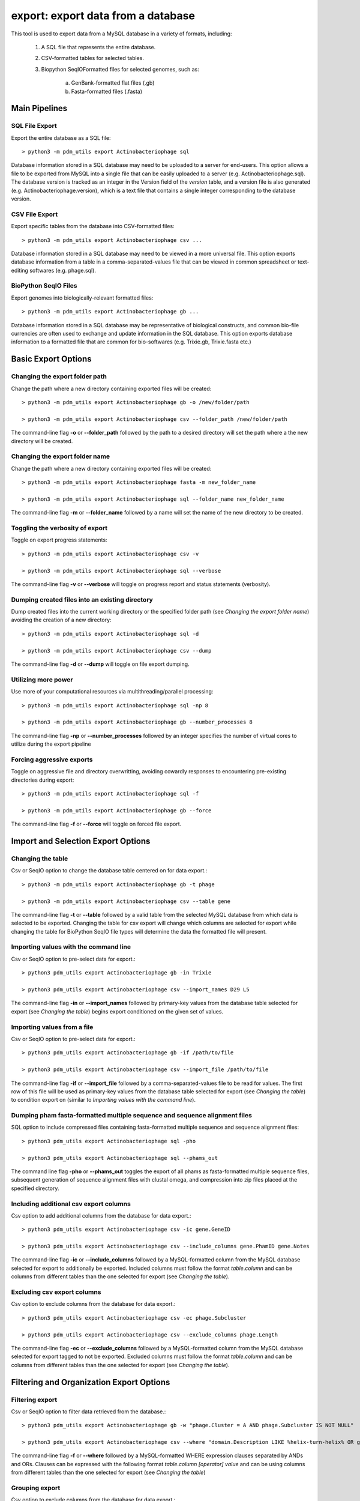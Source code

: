 .. _export:

export: export data from a database
===================================

This tool is used to export data from a MySQL database in a variety of formats, including:

    1. A SQL file that represents the entire database.
    2. CSV-formatted tables for selected tables.
    3. Biopython SeqIOFormatted files for selected genomes, such as:

        a. GenBank-formatted flat files (.gb)
        b. Fasta-formatted files (.fasta)

Main Pipelines
--------------

SQL File Export
_______________

Export the entire database as a SQL file::

    > python3 -m pdm_utils export Actinobacteriophage sql

Database information stored in a SQL database may need to be uploaded to a server for end-users.  This option allows a file to be exported from MySQL into a single file that can be easily uploaded to a server (e.g. Actinobacteriophage.sql). 
The database version is tracked as an integer in the Version field of the *version* table, and a version file is also generated (e.g. Actinobacteriophage.version), which is a text file that contains a single integer corresponding to the database version.


CSV File Export
_______________

Export specific tables from the database into CSV-formatted files::

    > python3 -m pdm_utils export Actinobacteriophage csv ...

Database information stored in a SQL database may need to be viewed in a more universal file.  This option exports database information from a table in a comma-separated-values file that can be viewed in common spreadsheet or text-editing softwares (e.g. phage.sql).


BioPython SeqIO Files
_____________________

Export genomes into biologically-relevant formatted files::

    > python3 -m pdm_utils export Actinobacteriophage gb ...

Database information stored in a SQL database may be representative of biological constructs, and common bio-file currencies are often used to exchange and update information in the SQL database.  This option exports database information to a formatted file that are common for bio-softwares (e.g. Trixie.gb, Trixie.fasta etc.)


Basic Export Options
--------------------

Changing the export folder path
_______________________________

Change the path where a new directory containing exported files will be created::

    > python3 -m pdm_utils export Actinobacteriophage gb -o /new/folder/path

    > python3 -m pdm_utils export Actinobacteriophage csv --folder_path /new/folder/path

The command-line flag **-o** or **--folder_path** followed by the path to a desired directory will set the path where a the new directory will be created.

Changing the export folder name
_______________________________

Change the path where a new directory containing exported files will be created::

    > python3 -m pdm_utils export Actinobacteriophage fasta -m new_folder_name

    > python3 -m pdm_utils export Actinobacteriophage sql --folder_name new_folder_name

The command-line flag **-m** or **--folder_name** followed by a name will set the name of the new directory to be created.

Toggling the verbosity of export 
________________________________

Toggle on export progress statements::

    > python3 -m pdm_utils export Actinobacteriophage csv -v

    > python3 -m pdm_utils export Actinobacteriophage sql --verbose 

The command-line flag **-v** or **--verbose** will toggle on progress report and status statements (verbosity).

Dumping created files into an existing directory
________________________________________________

Dump created files into the current working directory or the specified folder path (see *Changing the export folder name*) avoiding the creation of a new directory::

    > python3 -m pdm_utils export Actinobacteriophage sql -d

    > python3 -m pdm_utils export Actinobacteriophage csv --dump

The command-line flag **-d** or **--dump** will toggle on file export dumping.  

Utilizing more power
____________________

Use more of your computational resources via multithreading/parallel processing::
    
    > python3 -m pdm_utils export Actinobacteriophage sql -np 8

    > python3 -m pdm_utils export Actinobacteriophage gb --number_processes 8

The command-line flag **-np** or **--number_processes** followed by an integer specifies the number of virtual cores to utilize during the export pipeline

Forcing aggressive exports
__________________________

Toggle on aggressive file and directory overwritting, avoiding cowardly responses to encountering pre-existing directories during export::

    > python3 -m pdm_utils export Actinobacteriophage sql -f
    
    > python3 -m pdm_utils export Actinobacteriophage gb --force

The command-line flag **-f** or **--force** will toggle on forced file export.

Import and Selection Export Options
-----------------------------------

Changing the table
__________________

Csv or SeqIO option to change the database table centered on for data export.::

    > python3 -m pdm_utils export Actinobacteriophage gb -t phage

    > python3 -m pdm_utils export Actinobacteriophage csv --table gene

The command-line flag **-t** or **--table** followed by a valid table from the selected MySQL database from which data is selected to be exported.  
Changing the table for csv export will change which columns are selected for export while changing the table for BioPython SeqIO file types will determine the data the formatted file will present.

Importing values with the command line
______________________________________

Csv or SeqIO option to pre-select data for export.::

    > python3 pdm_utils export Actinobacteriophage gb -in Trixie

    > python3 pdm_utils export Actinobacteriophage csv --import_names D29 L5

The command-line flag **-in** or **--import_names** followed by primary-key values from the database table selected for export (see *Changing the table*) begins export conditioned on the given set of values.

Importing values from a file
____________________________

Csv or SeqIO option to pre-select data for export.::

    > python3 pdm_utils export Actinobacteriophage gb -if /path/to/file

    > python3 pdm_utils export Actinobacteriophage csv --import_file /path/to/file

The command-line flag **-if** or **--import_file** followed by a comma-separated-values file to be read for values.  The first row of this file will be used as primary-key values from the database table selected for export (see *Changing the table*) to condition export on (similar to *Importing values with the command line*).

Dumping pham fasta-formatted multiple sequence and sequence alignment files
___________________________________________________________________________

SQL option to include compressed files containing fasta-formatted multiple sequence and sequence alignment files::

    > python3 pdm_utils export Actinobacteriophage sql -pho

    > python3 pdm_utils export Actinobacteriophage sql --phams_out

The command line flag **-pho** or **--phams_out** toggles the export of all phams as fasta-formatted multiple sequence files, subsequent generation of sequence alignment files with clustal omega, and compression into zip files placed at the specified directory.

Including additional csv export columns
_______________________________________

Csv option to add additional columns from the database for data export.::
    
    > python3 pdm_utils export Actinobacteriophage csv -ic gene.GeneID

    > python3 pdm_utils export Actinobacteriophage csv --include_columns gene.PhamID gene.Notes

The command-line flag **-ic** or **--include_columns** followed by a MySQL-formatted column from the MySQL database selected for export to additionally be exported.
Included columns must follow the format *table*.\ *column* and can be columns from different tables than the one selected for export (see *Changing the table*).

Excluding csv export columns
____________________________

Csv option to exclude columns from the database for data export.::
    
    > python3 pdm_utils export Actinobacteriophage csv -ec phage.Subcluster

    > python3 pdm_utils export Actinobacteriophage csv --exclude_columns phage.Length

The command-line flag **-ec** or **--exclude_columns** followed by a MySQL-formatted column from the MySQL database selected for export tagged to not be exported.  
Excluded columns must follow the format *table*.\ *column*  and can be columns from different tables than the one selected for export (see *Changing the table*).

Filtering and Organization Export Options
-----------------------------------------

Filtering export
________________

Csv or SeqIO option to filter data retrieved from the database.::

    > python3 pdm_utils export Actinobacteriophage gb -w "phage.Cluster = A AND phage.Subcluster IS NOT NULL"

    > python3 pdm_utils export Actinobacteriophage csv --where "domain.Description LIKE %helix-turn-helix% OR gene.Notes = 'helix-turn-helix DNA binding protein'"

The command-line flag **-f** or **--where** followed by a MySQL-formatted WHERE expression clauses separated by ANDs and ORs.
Clauses can be expressed with the following format *table*.\ *column* *[operator]* *value* and can be using columns from different tables than the one selected for export (see *Changing the table*)

Grouping export
_______________

Csv option to exclude columns from the database for data export.::
    
    > python3 pdm_utils export Actinobacteriophage csv -g phage.Status

    > python3 pdm_utils export Actinobacteriophage csv --group_by phage.Cluster

The command-line flag **-g** or **--group_by** followed by a MySQL-formatted column from the MySQL database to group the data by for export.  Grouping creates multiple subdirectories during export, and additional groups layer the subdirectories and group within already formed groups.
Group by columns must follow the format *table*.\ *column*  and can be columns from different tables than the one selected for export (see *Changing the table*).

Sorting export
______________

Csv option to exclude columns from the database for data export.::
    
    > python3 pdm_utils export Actinobacteriophage csv -s phage.Length

    > python3 pdm_utils export Actinobacteriophage csv --order_by phage.PhageID phage.Subcluster

The command-line flag **-s** or **--order_by** followed by a MySQL-formatted column from the MySQL database to sort the data by for export.  Ordering sorts the data exported and additional orderings subsort the data.
Order by columns must follow the format *table*.\ *column* and can be columns from different tables than the one selected for export (see *Changing the table*).

Additional Export Options
-------------------------

Renaming exported sql files
___________________________
Sql option to rename the exported database file::

    > python3 pdm_utils export Actinobacteriophage sql -n Actino_Draft

    > python3 pdm_utils export Actinobacteriophage sql --name Actino_Draft

The command line flag **-n** or **--name** followed by a desired file name exports a sql file and version file named accordingly.

Concatenating SeqIO files
_________________________

SeqIO option to add all export data into one contiguous formatted file.::

    > python3 pdm_utils export Actinobacteriophage gb -cc

    > python3 pdm_utils export Actinobacteriophage gb --concatenate

The command line flag **-cc** or **--concatenate** toggles the concatenation of exported SeqIO formatted flat files.

Including sequence data
_______________________

Csv option to include all sequence and translation data.::
    
    > python pdm_utils export Actinobacteriophage csv -sc

    > python pdm_utils export Actinobacteriophage csv -sequence_columns

The command line flag **-sc** or **--sequence_columns** toggles the inclusion of sequence or translation type data into the csv for export.

Conserving raw byte data
________________________

Csv option to conserve and export raw byte data.::

    > python pdm_utils export Actinobacteriophage csv -rb

    > python pdm_utils export Actinobacteriophage csv --raw_bytes

The command line flag **-rb** or **--raw_bytes** toggles off the conversion of blob and byte-type data flagged for export, exporting the raw-byte format of the data.

